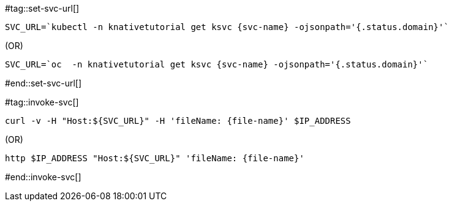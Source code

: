 [svc-name='']
[file-name='']

#tag::set-svc-url[]
[source,bash,subs="+macros,+attributes"]
----
SVC_URL=`kubectl -n knativetutorial get ksvc {svc-name} -ojsonpath='{.status.domain}'`
----

.(OR)

[source,bash,subs="+macros,+attributes"]
----
SVC_URL=`oc  -n knativetutorial get ksvc {svc-name} -ojsonpath='{.status.domain}'`
----
#end::set-svc-url[]

#tag::invoke-svc[]

[source,bash,subs="+macros,+attributes"]
----
curl -v -H pass:["Host:${SVC_URL}"] -H 'fileName: {file-name}' $IP_ADDRESS
----

.(OR)

[source,bash,subs="+macros,+attributes"]
----
http pass:[$IP_ADDRESS "Host:${SVC_URL}"] 'fileName: {file-name}'
----
#end::invoke-svc[]